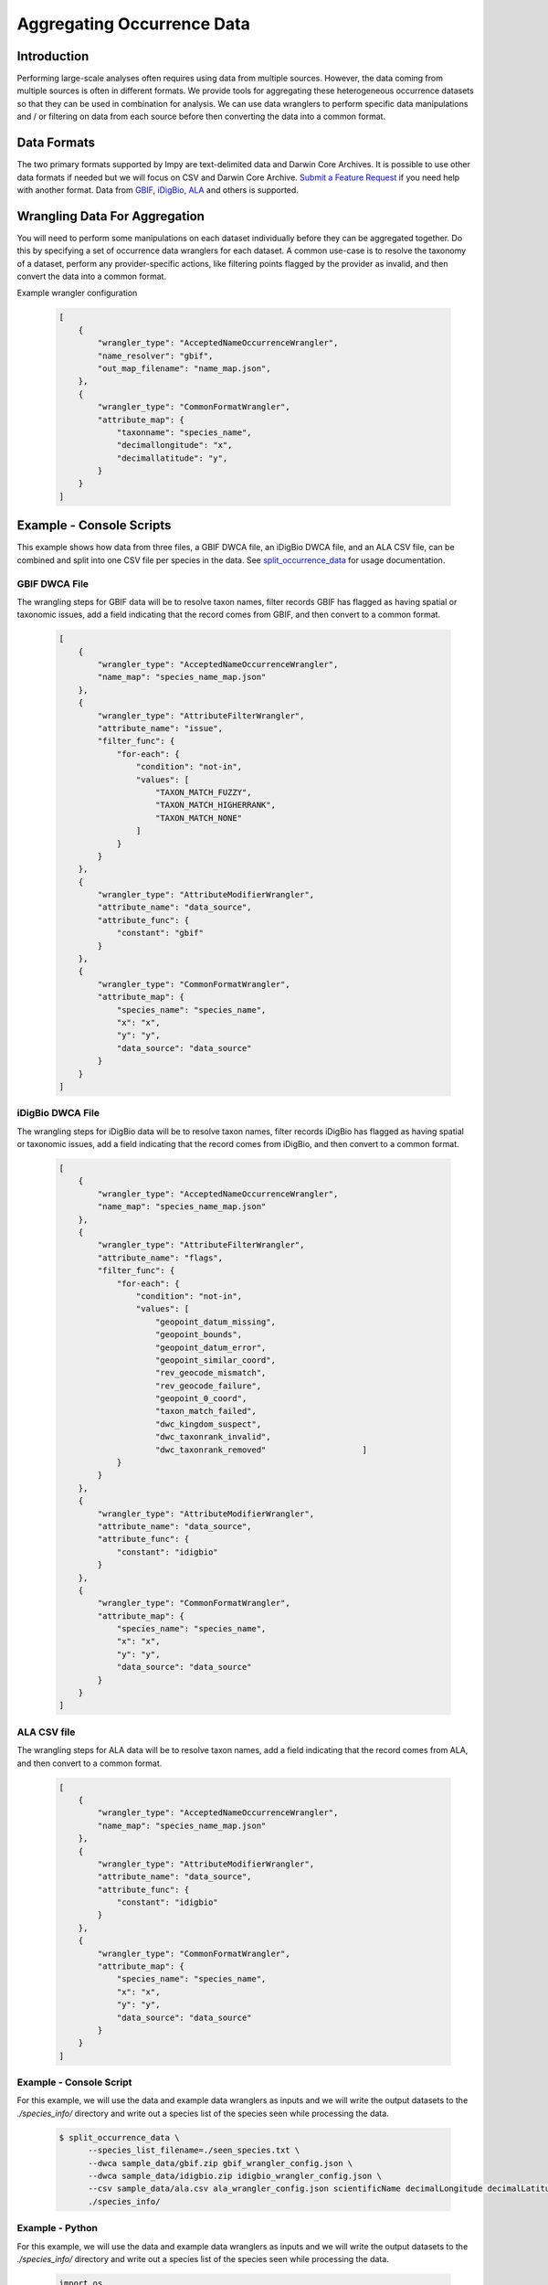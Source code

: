 ===========================
Aggregating Occurrence Data
===========================

Introduction
============
Performing large-scale analyses often requires using data from multiple sources.
However, the data coming from multiple sources is often in different formats.  We
provide tools for aggregating these heterogeneous occurrence datasets so that they can
be used in combination for analysis.  We can use data wranglers to perform specific
data manipulations and / or filtering on data from each source before then converting
the data into a common format.

Data Formats
============
The two primary formats supported by lmpy are text-delimited data and Darwin Core
Archives.  It is possible to use other data formats if needed but we will focus on CSV
and Darwin Core Archive.
`Submit a Feature Request <https://github.com/specifysystems/lmpy/issues/new?assignees=&labels=&template=feature_request.md&title=>`_
if you need help with another format.  Data from `GBIF <https://www.gbif.org/>`_,
`iDigBio <https://www.idigbio.org/>`_, `ALA <https://www.ala.org.au/>`_ and others is
supported.

Wrangling Data For Aggregation
==============================
You will need to perform some manipulations on each dataset individually before they
can be aggregated together.  Do this by specifying a set of occurrence data wranglers
for each dataset.  A common use-case is to resolve the taxonomy of a dataset, perform
any provider-specific actions, like filtering points flagged by the provider as
invalid, and then convert the data into a common format.

Example wrangler configuration

  .. code-block:: json

    [
        {
            "wrangler_type": "AcceptedNameOccurrenceWrangler",
            "name_resolver": "gbif",
            "out_map_filename": "name_map.json",
        },
        {
            "wrangler_type": "CommonFormatWrangler",
            "attribute_map": {
                "taxonname": "species_name",
                "decimallongitude": "x",
                "decimallatitude": "y",
            }
        }
    ]


Example - Console Scripts
=========================
This example shows how data from three files, a GBIF DWCA file, an iDigBio DWCA file,
and an ALA CSV file, can be combined and split into one CSV file per species in the
data.  See `split_occurrence_data <../scripts/split_occurrence_data>`_ for usage
documentation.

GBIF DWCA File
--------------
The wrangling steps for GBIF data will be to resolve taxon names, filter records GBIF
has flagged as having spatial or taxonomic issues, add a field indicating that the
record comes from GBIF, and then convert to a common format.

  .. code-block:: json

    [
        {
            "wrangler_type": "AcceptedNameOccurrenceWrangler",
            "name_map": "species_name_map.json"
        },
        {
            "wrangler_type": "AttributeFilterWrangler",
            "attribute_name": "issue",
            "filter_func": {
                "for-each": {
                    "condition": "not-in",
                    "values": [
                        "TAXON_MATCH_FUZZY",
                        "TAXON_MATCH_HIGHERRANK",
                        "TAXON_MATCH_NONE"
                    ]
                }
            }
        },
        {
            "wrangler_type": "AttributeModifierWrangler",
            "attribute_name": "data_source",
            "attribute_func": {
                "constant": "gbif"
            }
        },
        {
            "wrangler_type": "CommonFormatWrangler",
            "attribute_map": {
                "species_name": "species_name",
                "x": "x",
                "y": "y",
                "data_source": "data_source"
            }
        }
    ]


iDigBio DWCA File
-----------------
The wrangling steps for iDigBio data will be to resolve taxon names, filter records
iDigBio has flagged as having spatial or taxonomic issues, add a field indicating that
the record comes from iDigBio, and then convert to a common format.


  .. code-block:: json

    [
        {
            "wrangler_type": "AcceptedNameOccurrenceWrangler",
            "name_map": "species_name_map.json"
        },
        {
            "wrangler_type": "AttributeFilterWrangler",
            "attribute_name": "flags",
            "filter_func": {
                "for-each": {
                    "condition": "not-in",
                    "values": [
                        "geopoint_datum_missing",
                        "geopoint_bounds",
                        "geopoint_datum_error",
                        "geopoint_similar_coord",
                        "rev_geocode_mismatch",
                        "rev_geocode_failure",
                        "geopoint_0_coord",
                        "taxon_match_failed",
                        "dwc_kingdom_suspect",
                        "dwc_taxonrank_invalid",
                        "dwc_taxonrank_removed"                    ]
                }
            }
        },
        {
            "wrangler_type": "AttributeModifierWrangler",
            "attribute_name": "data_source",
            "attribute_func": {
                "constant": "idigbio"
            }
        },
        {
            "wrangler_type": "CommonFormatWrangler",
            "attribute_map": {
                "species_name": "species_name",
                "x": "x",
                "y": "y",
                "data_source": "data_source"
            }
        }
    ]


ALA CSV file
------------
The wrangling steps for ALA data will be to resolve taxon names, add a field indicating
that the record comes from ALA, and then convert to a common format.

  .. code-block:: json

    [
        {
            "wrangler_type": "AcceptedNameOccurrenceWrangler",
            "name_map": "species_name_map.json"
        },
        {
            "wrangler_type": "AttributeModifierWrangler",
            "attribute_name": "data_source",
            "attribute_func": {
                "constant": "idigbio"
            }
        },
        {
            "wrangler_type": "CommonFormatWrangler",
            "attribute_map": {
                "species_name": "species_name",
                "x": "x",
                "y": "y",
                "data_source": "data_source"
            }
        }
    ]


Example - Console Script
------------------------
For this example, we will use the data and example data wranglers as inputs and we will
write the output datasets to the `./species_info/` directory and write out a species
list of the species seen while processing the data.

 .. code-block:: bash

  $ split_occurrence_data \
        --species_list_filename=./seen_species.txt \
        --dwca sample_data/gbif.zip gbif_wrangler_config.json \
        --dwca sample_data/idigbio.zip idigbio_wrangler_config.json \
        --csv sample_data/ala.csv ala_wrangler_config.json scientificName decimalLongitude decimalLatitude \
        ./species_info/


Example - Python
------------------------
For this example, we will use the data and example data wranglers as inputs and we will
write the output datasets to the `./species_info/` directory and write out a species
list of the species seen while processing the data.

 .. code-block:: python

  import os
  from lmpy.data_preparation.occurrence_splitter import (
      get_writer_key_from_fields_func,
      get_writer_filename_func,
      OccurrenceSplitter,
  )
  from lmpy.data_wrangling.factory import WranglerFactory
  from lmpy.point import PointCsvReader, PointDwcaReader

  sample_data_dir = './sample_data/'
  gbif_dwca_filename = os.path.join(sample_data_dir, 'occurrence/gbif.zip')
  idigbio_dwca_filename = os.path.join(sample_data_dir, 'occurrence/idigbio.zip')
  ala_csv_filename = os.path.join(sample_data_dir, 'occurrence/ala.csv')

  species_list_filename = './seen_species.txt'
  key_field = ['species_name']
  out_dir = './species_info/'
  # Wrangler configuration dictionaries
  gbif_wrangler_conf = [
      {
          "wrangler_type": "AcceptedNameOccurrenceWrangler",
          "name_resolver": "gbif",
          "out_map_filename": "name_map.json",
      },
      {
          "wrangler_type": "CommonFormatWrangler",
          "attribute_map": {
              "taxonname": "species_name",
              "decimallongitude": "x",
              "decimallatitude": "y",
          }
      }
  ]

  idigbio_wrangler_conf = [
      {
          "wrangler_type": "AcceptedNameOccurrenceWrangler",
          "name_map": "species_name_map.json"
      },
      {
          "wrangler_type": "AttributeFilterWrangler",
          "attribute_name": "flags",
          "filter_func": {
              "for-each": {
                  "not-in": [
                      "geopoint_datum_missing",
                      "geopoint_bounds",
                      "geopoint_datum_error",
                      "geopoint_similar_coord",
                      "rev_geocode_mismatch",
                      "rev_geocode_failure",
                      "geopoint_0_coord",
                      "taxon_match_failed",
                      "dwc_kingdom_suspect",
                      "dwc_taxonrank_invalid",
                      "dwc_taxonrank_removed"                    ]
              }
          }
      },
      {
          "wrangler_type": "AttributeModifierWrangler",
          "attribute_name": "data_source",
          "attribute_func": {
              "constant": "idigbio"
          }
      },
      {
          "wrangler_type": "CommonFormatWrangler",
          "attribute_map": {
              "species_name": "species_name",
              "x": "x",
              "y": "y",
              "data_source": "data_source"
          }
      }
  ]

  ala_wrangler_conf = [
      {
          "wrangler_type": "AcceptedNameOccurrenceWrangler",
          "name_map": "species_name_map.json"
      },
      {
          "wrangler_type": "AttributeModifierWrangler",
          "attribute_name": "data_source",
          "attribute_func": {
              "constant": "idigbio"
          }
      },
      {
          "wrangler_type": "CommonFormatWrangler",
          "attribute_map": {
              "species_name": "species_name",
              "x": "x",
              "y": "y",
              "data_source": "data_source"
          }
      }
  ]

  # Establish functions for getting writer key and filename
  writer_key_func = get_writer_key_from_fields_func(*tuple(key_field))
  writer_filename_func = get_writer_filename_func(out_dir)

  factory = WranglerFactory()
  readers_and_wranglers = [
      (PointDwcaReader(gbif_dwca_filename), factory.get_wranglers(gbif_wrangler_conf)),
      (
          PointDwcaReader(idigbio_dwca_filename),
          factory.get_wranglers(idigbio_wrangler_conf)
      ),
      (
          PointCsvReader(
              ala_csv_filename,
              'scientificName',
              'decimalLongitude',
              'decimalLatitude'
          ),
          factory.get_wranglers(ala_wrangler_conf))
  ]
  write_fields = ['species_name', 'x', 'y', 'data_source']

  # Initialize processor
  with OccurrenceSplitter(
      writer_key_func,
      writer_filename_func,
      write_fields=write_fields,
  ) as occurrence_processor:
      for reader, wranglers in readers_and_wranglers:
          occurrence_processor.process_reader(reader, wranglers)
      occurrence_processor.write_species_list(species_list_filename)
